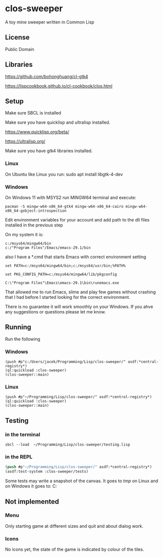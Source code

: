 * clos-sweeper

A toy mine sweeper written in Common Lisp

**  License

Public Domain

** Libraries

https://github.com/bohonghuang/cl-gtk4

https://lispcookbook.github.io/cl-cookbook/clos.html

** Setup

Make sure SBCL is installed

Make sure you have quicklisp and ultralisp installed.

https://www.quicklisp.org/beta/

https://ultralisp.org/

Make sure you have gtk4 libraries installed.

*** Linux
On Ubuntu like Linux you run: sudo apt install libgtk-4-dev

*** Windows
On Windows 11 with MSYS2 run MINGW64 terminal and execute:
#+begin_example
  pacman -S mingw-w64-x86_64-gtk4 mingw-w64-x86_64-cairo mingw-w64-x86_64-gobject-introspection
#+end_example

Edit environment variables for your account and add path to the dll files
installed in the previous step

On my system it is:
#+begin_example
c:/msys64/mingw64/bin
c:/"Program Files"/Emacs/emacs-29.1/bin
#+end_example

also I have a *.cmd that starts Emacs with correct environment setting

#+begin_example
set PATH=c:/msys64/mingw64/bin;c:/msys64/usr/bin;%PATH%

set PKG_CONFIG_PATH=c:/msys64/mingw64/lib/pkgconfig

C:\"Program Files"\Emacs\emacs-29.1\bin\runemacs.exe
#+end_example

That allowed me to run Emacs, slime and play few games without crashing that I
had before I started looking for the correct environment.

There is no guarantee it will work smoothly on your Windows. If you ahve any
suggestions or questions please let me know.

** Running
Run the following

*** Windows
#+begin_example
(push #p"c:/Users/jacek/Programming/Lisp/clos-sweeper/" asdf:*central-registry*)
(ql:quickload :clos-sweeper)
(clos-sweeper::main)
#+end_example

*** Linux
#+begin_example
(push #p"~/Programming/Lisp/clos-sweeper/" asdf:*central-registry*)
(ql:quickload :clos-sweeper)
(clos-sweeper::main)
#+end_example

** Testing

*** in the terminal
#+begin_example
sbcl --load  ~/Programming/Lisp/clos-sweeper/testing.lisp
#+end_example

*** in the REPL
#+begin_src lisp
  (push #p"~/Programming/Lisp/clos-sweeper/" asdf:*central-registry*)
  (asdf:test-system :clos-sweeper/tests)
#+end_src

Some tests may write a snapshot of the canvas. It goes to /tmp/ on Linux
and on Windows it goes to: C:\Users\jacek\AppData\Local\Temp

** Not implemented

*** Menu
Only starting game at different sizes and quit and about dialog work.

*** Icons
No icons yet, the state of the game is indicated by colour of the tiles.
